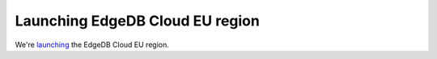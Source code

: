 .. blog:published-on:: 2024-01-22 10:01 AM PST

================================
Launching EdgeDB Cloud EU region
================================

We're `launching </blog/edgedb-cloud-eu-region-launches>`_ the
EdgeDB Cloud EU region.
